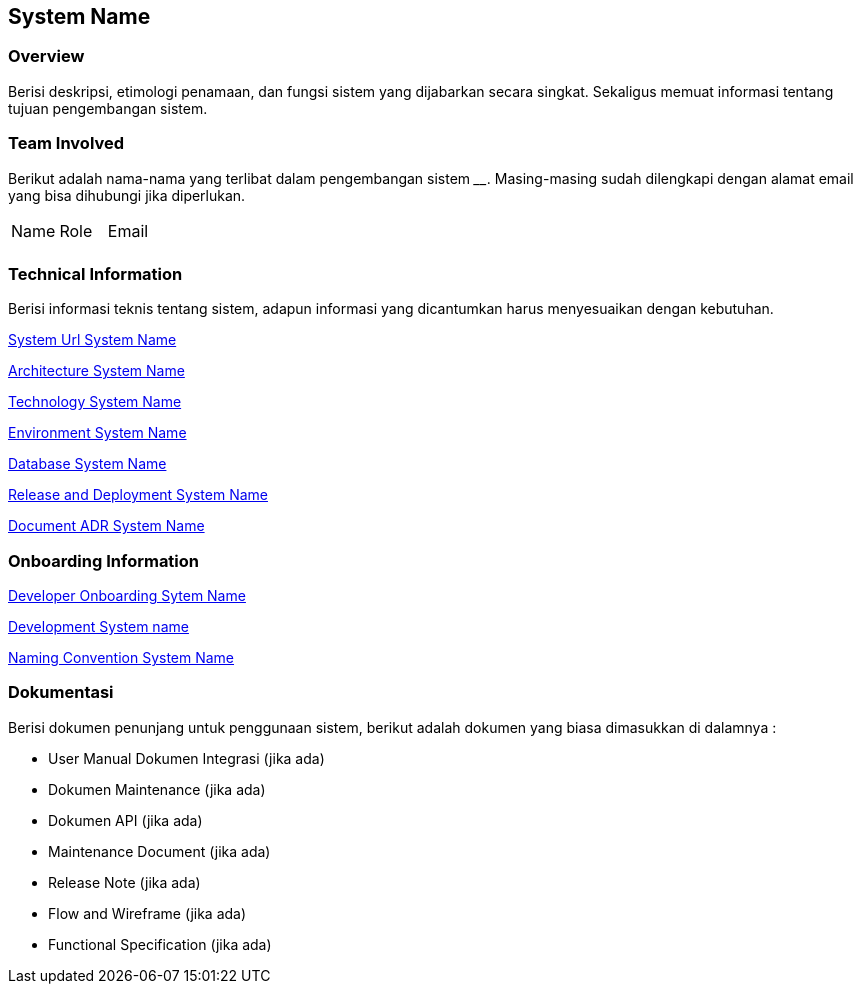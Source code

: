 == System Name

=== Overview

Berisi deskripsi, etimologi penamaan, dan fungsi sistem yang dijabarkan
secara singkat. Sekaligus memuat informasi tentang tujuan pengembangan
sistem.

=== Team Involved

Berikut adalah nama-nama yang terlibat dalam pengembangan sistem
______________. Masing-masing sudah dilengkapi dengan alamat email yang
bisa dihubungi jika diperlukan.


|===
| Name | Role | Email 
| | |
|===

=== Technical Information

Berisi informasi teknis tentang sistem, adapun informasi yang
dicantumkan harus menyesuaikan dengan kebutuhan.

<<system-name/system-url.adoc#, System Url System Name>>

<<system-name/architecture.adoc#, Architecture System Name>>

<<system-name/technology.adoc#, Technology System Name>>

<<system-name/environment.adoc#, Environment System Name>>

<<system-name/database.adoc#, Database System Name>>

<<system-name/release-deployment.adoc#, Release and Deployment System Name>>

<<system-name/adr-doc.adoc#, Document ADR  System Name>>


=== Onboarding Information

<<system-name/devonboard.adoc#, Developer Onboarding Sytem Name>>

<<system-name/development.adoc#, Development System name>>

<<system-name/convention.adoc#, Naming Convention System Name>>

=== Dokumentasi

Berisi dokumen penunjang untuk penggunaan sistem, berikut adalah dokumen
yang biasa dimasukkan di dalamnya :

- User Manual Dokumen Integrasi (jika
ada) 
- Dokumen Maintenance (jika ada) 
- Dokumen API (jika ada)
- Maintenance Document (jika ada)
- Release Note (jika ada)
- Flow and Wireframe (jika ada)
- Functional Specification (jika ada)
